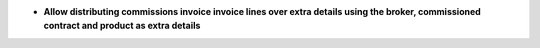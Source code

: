 - **Allow distributing commissions invoice invoice lines over extra details using the broker, commissioned contract and product as extra details**
